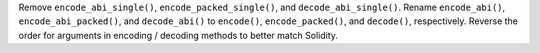 Remove ``encode_abi_single()``, ``encode_packed_single()``, and ``decode_abi_single()``.
Rename ``encode_abi()``, ``encode_abi_packed()``, and ``decode_abi()`` to ``encode()``, ``encode_packed()``, and ``decode()``, respectively.
Reverse the order for arguments in encoding / decoding methods to better match Solidity.
